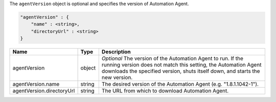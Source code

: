 The ``agentVersion`` object is optional and specifies the version of Automation Agent.

.. code-block:: cfg

   "agentVersion" : {
       "name" : <string>,
       "directoryUrl" : <string>
   }

.. list-table::
   :widths: 30 10 80
   :header-rows: 1

   * - Name
     - Type
     - Description

   * - agentVersion
     - object
     - *Optional* The version of the Automation Agent to run. If the
       running version does not match this setting, the Automation Agent
       downloads the specified version, shuts itself down, and starts the
       new version.

   * - agentVersion.name
     - string
     - The desired version of the Automation Agent (e.g. "1.8.1.1042-1").

   * - agentVersion.directoryUrl
     - string
     - The URL from which to download Automation Agent.
